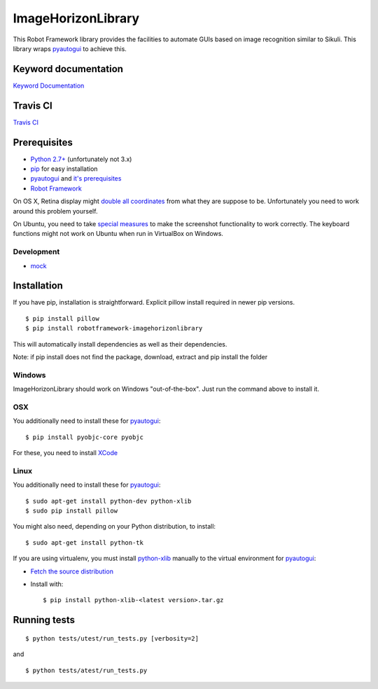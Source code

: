===================
ImageHorizonLibrary
===================

This Robot Framework library provides the facilities to automate GUIs based on
image recognition similar to Sikuli. This library wraps pyautogui_ to achieve
this.

Keyword documentation
---------------------

`Keyword Documentation`__

__ http://eficode.github.io/robotframework-imagehorizonlibrary/doc/ImageHorizonLibrary.html

Travis CI
---------

`Travis CI`__

__ https://travis-ci.org/Eficode/robotframework-imagehorizonlibrary/


.. image:: https://travis-ci.org/Eficode/robotframework-imagehorizonlibrary.svg?branch=master
    :target: https://travis-ci.org/Eficode/robotframework-imagehorizonlibrary


Prerequisites
-------------

- `Python 2.7+`_ (unfortunately not 3.x)
- pip_ for easy installation
- pyautogui_ and `it's prerequisites`_
- `Robot Framework`_

On OS X, Retina display might `double all coordinates`_ from what they are
suppose to be. Unfortunately you need to work around this problem yourself.

On Ubuntu, you need to take `special measures`_ to make the screenshot
functionality to work correctly. The keyboard functions might not work on
Ubuntu when run in VirtualBox on Windows.

Development
'''''''''''

- mock__

__ http://www.voidspace.org.uk/python/mock/

Installation
------------

If you have pip, installation is straightforward. Explicit pillow install
required in newer pip versions.

::

    $ pip install pillow
    $ pip install robotframework-imagehorizonlibrary

This will automatically install dependencies as well as their dependencies.

Note: if pip install does not find the package, 
download, extract and pip install the folder

Windows
'''''''

ImageHorizonLibrary should work on Windows "out-of-the-box". Just run the
command above to install it.

OSX
'''

You additionally need to install these for pyautogui_:

::

    $ pip install pyobjc-core pyobjc


For these, you need to install XCode_

Linux
'''''

You additionally need to install these for pyautogui_:

::

    $ sudo apt-get install python-dev python-xlib
    $ sudo pip install pillow


You might also need, depending on your Python distribution, to install:

::

    $ sudo apt-get install python-tk

If you are using virtualenv, you must install python-xlib_ manually to the
virtual environment for pyautogui_:

- `Fetch the source distribution`_
- Install with:

  ::

        $ pip install python-xlib-<latest version>.tar.gz

Running tests
-------------

::

    $ python tests/utest/run_tests.py [verbosity=2]

and

::

    $ python tests/atest/run_tests.py


.. _Python 2.7+: http://python.org
.. _pip: https://pypi.python.org/pypi/pip
.. _pyautogui: https://github.com/asweigart/pyautogui
.. _it's prerequisites: https://pyautogui.readthedocs.org/en/latest/install.html
.. _Robot Framework: http://robotframework.org
.. _double all coordinates: https://github.com/asweigart/pyautogui/issues/33
.. _special measures: https://pyautogui.readthedocs.org/en/latest/screenshot.html#special-notes-about-ubuntu
.. _XCode: https://developer.apple.com/xcode/downloads/
.. _Fetch the source distribution:
.. _python-xlib: http://sourceforge.net/projects/python-xlib/files/

